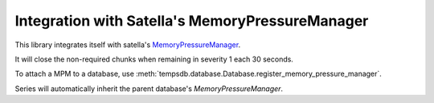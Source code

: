 Integration with Satella's MemoryPressureManager
================================================

This library integrates itself with satella's MemoryPressureManager_.

.. _MemoryPressureManager: https://satella.readthedocs.io/en/latest/instrumentation/memory.html

It will close the non-required chunks when remaining in severity 1 each 30 seconds.

To attach a MPM to a database, use
:meth:`tempsdb.database.Database.register_memory_pressure_manager`.

Series will automatically inherit the parent database's `MemoryPressureManager`.

